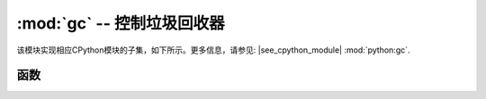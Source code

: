 :mod:`gc` -- 控制垃圾回收器
==========================================

.. module:: gc
   :synopsis: 控制垃圾回收器

该模块实现相应CPython模块的子集，如下所示。更多信息，请参见:
|see_cpython_module| :mod:`python:gc`.

函数
---------

.. function:: enable()

   启用垃圾自动收集。

.. function:: disable()

   禁用垃圾自动收集。堆内存仍可分配，仍可使用 `gc.collect()` 手动启动垃圾回收。

.. function:: collect()

   运行垃圾回收。

.. function:: mem_alloc()

   返回分配的堆RAM的字节数量。

.. function:: gc.mem_free()

   .. admonition:: 与CPython区别
      :class: attention

      此函数为MicroPython扩展。

.. function:: mem_free()

   返回可用的堆RAM的字节数量。

   .. admonition:: 与CPython区别
      :class: attention

      此函数为MicroPython扩展。

.. function:: threshold([amount])

   设置或查询额外的GC分配阈值。通常，仅在无法满足新分配时，才会触发一个集合，即内存不足（OOM）时。若调用该函数，除OOM之外，
   每次分配字节数之后都会触发一个集合（总之，自前一段时间后，已分配了相当数量的字节）。数量通常被指定为少于满堆大小，
   其目的是在堆耗尽前触发一个集合，且希望前期集合能够防止过度内存碎片。这是一种启发式的度量方法，其效果随应用程序不同而不同，
   其数量参数的最优值也不尽相同。

   无参数调用该函数将返回阈值的当前值。-1值表示禁用配置阈值。

   .. admonition:: 与CPython区别
      :class: attention

      该函数为MicroPython的扩展。CPython有一个类似函数 ``set_threshold()`` ，但由于不同的GC实现，其签名与语义也不同。
